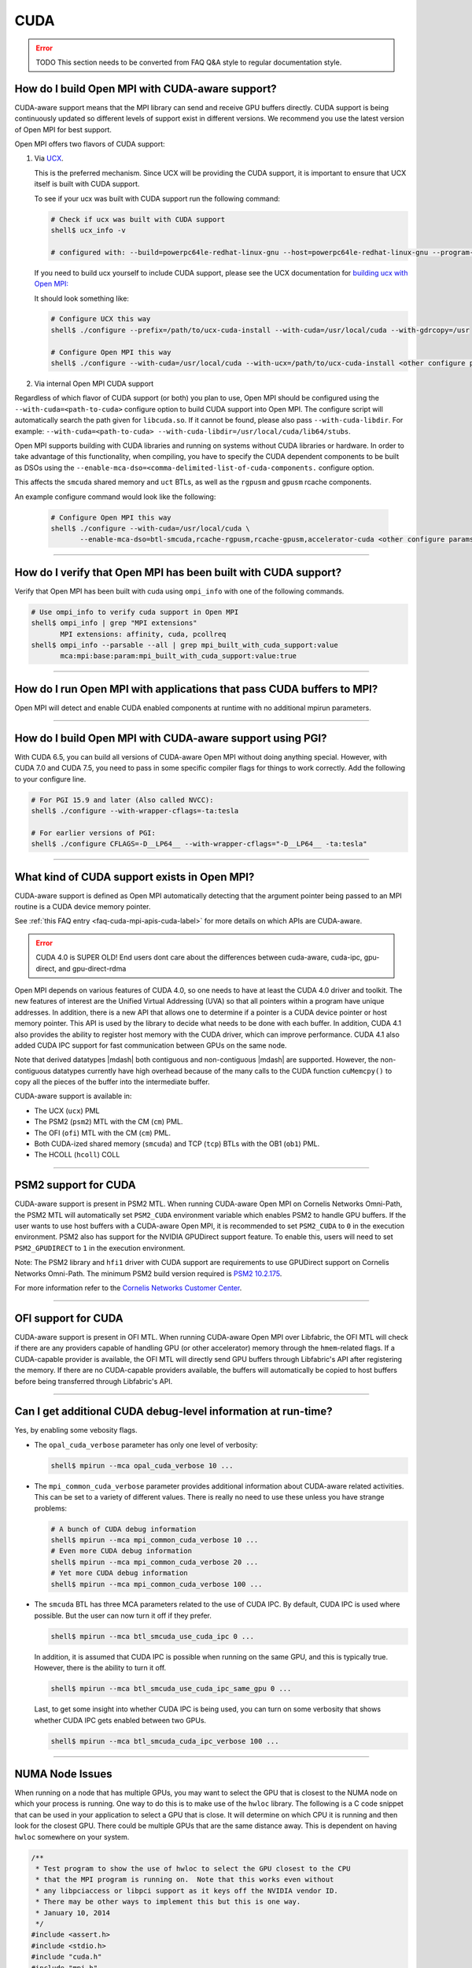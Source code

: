 CUDA
====

.. error:: TODO This section needs to be converted from FAQ Q&A style
           to regular documentation style.

How do I build Open MPI with CUDA-aware support?
------------------------------------------------

CUDA-aware support means that the MPI library can send and receive GPU
buffers directly.  CUDA support is being continuously updated so
different levels of support exist in different versions.  We recommend
you use the latest version of Open MPI for best support.

Open MPI offers two flavors of CUDA support:

#. Via `UCX <https://openucx.org/>`_.

   This is the preferred mechanism.  Since UCX will be providing the
   CUDA support, it is important to ensure that UCX itself is built
   with CUDA support.

   To see if your ucx was built with CUDA support run the following
   command:

   .. code-block:: sh

      # Check if ucx was built with CUDA support
      shell$ ucx_info -v

      # configured with: --build=powerpc64le-redhat-linux-gnu --host=powerpc64le-redhat-linux-gnu --program-prefix= --disable-dependency-tracking --prefix=/usr --exec-prefix=/usr --bindir=/usr/bin --sbindir=/usr/sbin --sysconfdir=/etc --datadir=/usr/share --includedir=/usr/include --libdir=/usr/lib64 --libexecdir=/usr/libexec --localstatedir=/var --sharedstatedir=/var/lib --mandir=/usr/share/man --infodir=/usr/share/info --disable-optimizations --disable-logging --disable-debug --disable-assertions --enable-mt --disable-params-check --enable-cma --without-cuda --without-gdrcopy --with-verbs --with-cm --with-knem --with-rdmacm --without-rocm --without-xpmem --without-java

   If you need to build ucx yourself to include CUDA support, please
   see the UCX documentation for `building ucx with Open MPI: <https://openucx.readthedocs.io/en/master/running.html#openmpi-with-ucx>`_

   It should look something like:

   .. code-block:: sh

      # Configure UCX this way
      shell$ ./configure --prefix=/path/to/ucx-cuda-install --with-cuda=/usr/local/cuda --with-gdrcopy=/usr

      # Configure Open MPI this way
      shell$ ./configure --with-cuda=/usr/local/cuda --with-ucx=/path/to/ucx-cuda-install <other configure params>

#. Via internal Open MPI CUDA support

Regardless of which flavor of CUDA support (or both) you plan to use,
Open MPI should be configured using the ``--with-cuda=<path-to-cuda>``
configure option to build CUDA support into Open MPI. The configure
script will automatically search the path given for ``libcuda.so``. If it cannot
be found, please also pass ``--with-cuda-libdir``. For example:
``--with-cuda=<path-to-cuda> --with-cuda-libdir=/usr/local/cuda/lib64/stubs``.

Open MPI supports building with CUDA libraries and running on systems
without CUDA libraries or hardware. In order to take advantage of
this functionality, when compiling, you have to specify the CUDA
dependent components to be built as DSOs using the
``--enable-mca-dso=<comma-delimited-list-of-cuda-components.``
configure option.

This affects the ``smcuda`` shared memory and ``uct`` BTLs, as well
as the ``rgpusm`` and ``gpusm`` rcache components.

An example configure command would look like the following:

   .. code-block:: sh

      # Configure Open MPI this way
      shell$ ./configure --with-cuda=/usr/local/cuda \
             --enable-mca-dso=btl-smcuda,rcache-rgpusm,rcache-gpusm,accelerator-cuda <other configure params>

/////////////////////////////////////////////////////////////////////////

How do I verify that Open MPI has been built with CUDA support?
---------------------------------------------------------------

Verify that Open MPI has been built with cuda using ``ompi_info``
with one of the following commands.

.. code-block:: sh

   # Use ompi_info to verify cuda support in Open MPI
   shell$ ompi_info | grep "MPI extensions"
          MPI extensions: affinity, cuda, pcollreq
   shell$ ompi_info --parsable --all | grep mpi_built_with_cuda_support:value
          mca:mpi:base:param:mpi_built_with_cuda_support:value:true

/////////////////////////////////////////////////////////////////////////

How do I run Open MPI with applications that pass CUDA buffers to MPI?
----------------------------------------------------------------------

Open MPI will detect and enable CUDA enabled components at runtime with
no additional mpirun parameters.

/////////////////////////////////////////////////////////////////////////

How do I build Open MPI with CUDA-aware support using PGI?
----------------------------------------------------------

With CUDA 6.5, you can build all versions of CUDA-aware Open MPI
without doing anything special.  However, with CUDA 7.0 and CUDA 7.5,
you need to pass in some specific compiler flags for things to work
correctly.  Add the following to your configure line.

.. code-block:: sh

   # For PGI 15.9 and later (Also called NVCC):
   shell$ ./configure --with-wrapper-cflags=-ta:tesla

   # For earlier versions of PGI:
   shell$ ./configure CFLAGS=-D__LP64__ --with-wrapper-cflags="-D__LP64__ -ta:tesla"

/////////////////////////////////////////////////////////////////////////

What kind of CUDA support exists in Open MPI?
---------------------------------------------

CUDA-aware support is defined as Open MPI automatically detecting that
the argument pointer being passed to an MPI routine is a CUDA device
memory pointer.

See :ref:`this FAQ entry <faq-cuda-mpi-apis-cuda-label>`
for more details on which APIs are CUDA-aware.


.. error:: CUDA 4.0 is SUPER OLD!  End users dont care about the
   differences between cuda-aware, cuda-ipc, gpu-direct, and gpu-direct-rdma

Open MPI depends on various features of CUDA 4.0, so one needs to have
at least the CUDA 4.0 driver and toolkit.  The new features of
interest are the Unified Virtual Addressing (UVA) so that all pointers
within a program have unique addresses.  In addition, there is a new
API that allows one to determine if a pointer is a CUDA device pointer
or host memory pointer.  This API is used by the library to decide
what needs to be done with each buffer.  In addition, CUDA 4.1 also
provides the ability to register host memory with the CUDA driver,
which can improve performance.  CUDA 4.1 also added CUDA IPC support
for fast communication between GPUs on the same node.

Note that derived datatypes |mdash| both contiguous and non-contiguous
|mdash| are supported.  However, the non-contiguous datatypes
currently have high overhead because of the many calls to the CUDA
function ``cuMemcpy()`` to copy all the pieces of the buffer into the
intermediate buffer.

CUDA-aware support is available in:

* The UCX (``ucx``) PML
* The PSM2 (``psm2``) MTL with the CM (``cm``) PML.
* The OFI (``ofi``) MTL with the CM (``cm``) PML.
* Both CUDA-ized shared memory (``smcuda``) and TCP (``tcp``) BTLs
  with the OB1 (``ob1``) PML.
* The HCOLL (``hcoll``) COLL

/////////////////////////////////////////////////////////////////////////

PSM2 support for CUDA
---------------------

CUDA-aware support is present in PSM2 MTL.  When running CUDA-aware
Open MPI on Cornelis Networks Omni-Path, the PSM2 MTL will automatically set
``PSM2_CUDA`` environment variable which enables PSM2 to handle GPU
buffers.  If the user wants to use host buffers with a CUDA-aware Open
MPI, it is recommended to set ``PSM2_CUDA`` to ``0`` in the execution
environment. PSM2 also has support for the NVIDIA GPUDirect support
feature. To enable this, users will need to set ``PSM2_GPUDIRECT``
to ``1`` in the execution environment.

Note: The PSM2 library and ``hfi1`` driver with CUDA support are requirements
to use GPUDirect support on Cornelis Networks Omni-Path. The minimum
PSM2 build version required is `PSM2 10.2.175
<https://github.com/01org/opa-psm2/releases/tag/PSM2_10.2-175>`_.

For more information refer to the `Cornelis Networks Customer Center
<https://customercenter.cornelisnetworks.com/>`_.

/////////////////////////////////////////////////////////////////////////

OFI support for CUDA
---------------------

CUDA-aware support is present in OFI MTL.  When running CUDA-aware
Open MPI over Libfabric, the OFI MTL will check if there are any
providers capable of handling GPU (or other accelerator) memory
through the ``hmem``-related flags. If a CUDA-capable provider is
available, the OFI MTL will directly send GPU buffers through
Libfabric's API after registering the memory. If there are no
CUDA-capable providers available, the buffers will automatically
be copied to host buffers before being transferred through
Libfabric's API.

/////////////////////////////////////////////////////////////////////////

Can I get additional CUDA debug-level information at run-time?
--------------------------------------------------------------

Yes, by enabling some vebosity flags.

* The ``opal_cuda_verbose`` parameter has only one level of verbosity:

  .. code-block::

     shell$ mpirun --mca opal_cuda_verbose 10 ...


* The ``mpi_common_cuda_verbose`` parameter provides additional
  information about CUDA-aware related activities.  This can be set to
  a variety of different values.  There is really no need to use these
  unless you have strange problems:

  .. code-block:: sh

     # A bunch of CUDA debug information
     shell$ mpirun --mca mpi_common_cuda_verbose 10 ...
     # Even more CUDA debug information
     shell$ mpirun --mca mpi_common_cuda_verbose 20 ...
     # Yet more CUDA debug information
     shell$ mpirun --mca mpi_common_cuda_verbose 100 ...

* The ``smcuda`` BTL has three MCA parameters related to the use of
  CUDA IPC.  By default, CUDA IPC is used where possible.  But the
  user can now turn it off if they prefer.

  .. code-block:: sh

     shell$ mpirun --mca btl_smcuda_use_cuda_ipc 0 ...

  In addition, it is assumed that CUDA IPC is possible when running on
  the same GPU, and this is typically true.  However, there is the
  ability to turn it off.

  .. code-block:: sh

     shell$ mpirun --mca btl_smcuda_use_cuda_ipc_same_gpu 0 ...

  Last, to get some insight into whether CUDA IPC is being used, you
  can turn on some verbosity that shows whether CUDA IPC gets enabled
  between two GPUs.

  .. code-block:: sh

     shell$ mpirun --mca btl_smcuda_cuda_ipc_verbose 100 ...

/////////////////////////////////////////////////////////////////////////

.. _faq-cuda-mpi-cuda-numa-issues-label:

NUMA Node Issues
----------------

When running on a node that has multiple GPUs, you may want to select
the GPU that is closest to the NUMA node on which your process is
running.  One way to do this is to make use of the ``hwloc`` library.
The following is a C code snippet that can be used in your application
to select a GPU that is close.  It will determine on which CPU it is
running and then look for the closest GPU.  There could be multiple
GPUs that are the same distance away.  This is dependent on having
``hwloc`` somewhere on your system.

.. code-block:: c

   /**
    * Test program to show the use of hwloc to select the GPU closest to the CPU
    * that the MPI program is running on.  Note that this works even without
    * any libpciaccess or libpci support as it keys off the NVIDIA vendor ID.
    * There may be other ways to implement this but this is one way.
    * January 10, 2014
    */
   #include <assert.h>
   #include <stdio.h>
   #include "cuda.h"
   #include "mpi.h"
   #include "hwloc.h"

   #define ABORT_ON_ERROR(func) \
     { CUresult res; \
       res = func; \
       if (CUDA_SUCCESS != res) { \
           printf("%s returned error=%d\n", #func, res); \
           abort(); \
       } \
     }
   static hwloc_topology_t topology = NULL;
   static int gpuIndex = 0;
   static hwloc_obj_t gpus[16] = {0};

   /**
    * This function searches for all the GPUs that are hanging off a NUMA
    * node.  It walks through each of the PCI devices and looks for ones
    * with the NVIDIA vendor ID.  It then stores them into an array.
    * Note that there can be more than one GPU on the NUMA node.
    */
   static void find_gpus(hwloc_topology_t topology, hwloc_obj_t parent, hwloc_obj_t child) {
       hwloc_obj_t pcidev;
       pcidev = hwloc_get_next_child(topology, parent, child);
       if (NULL == pcidev) {
           return;
       } else if (0 != pcidev->arity) {
           /* This device has children so need to look recursively at them */
           find_gpus(topology, pcidev, NULL);
           find_gpus(topology, parent, pcidev);
       } else {
           if (pcidev->attr->pcidev.vendor_id == 0x10de) {
               gpus[gpuIndex++] = pcidev;
           }
           find_gpus(topology, parent, pcidev);
       }
   }

   int main(int argc, char *argv[])
   {
       int rank, retval, length;
       char procname[MPI_MAX_PROCESSOR_NAME+1];
       const unsigned long flags = HWLOC_TOPOLOGY_FLAG_IO_DEVICES | HWLOC_TOPOLOGY_FLAG_IO_BRIDGES;
       hwloc_cpuset_t newset;
       hwloc_obj_t node, bridge;
       char pciBusId[16];
       CUdevice dev;
       char devName[256];

       MPI_Init(&argc, &argv);
       MPI_Comm_rank(MPI_COMM_WORLD, &rank);
       if (MPI_SUCCESS != MPI_Get_processor_name(procname, &length)) {
           strcpy(procname, "unknown");
       }

       /* Now decide which GPU to pick.  This requires hwloc to work properly.
        * We first see which CPU we are bound to, then try and find a GPU nearby.
        */
       retval = hwloc_topology_init(&topology);
       assert(retval == 0);
       retval = hwloc_topology_set_flags(topology, flags);
       assert(retval == 0);
       retval = hwloc_topology_load(topology);
       assert(retval == 0);
       newset = hwloc_bitmap_alloc();
       retval = hwloc_get_last_cpu_location(topology, newset, 0);
       assert(retval == 0);

       /* Get the object that contains the cpuset */
       node = hwloc_get_first_largest_obj_inside_cpuset(topology, newset);

       /* Climb up from that object until we find the HWLOC_OBJ_NODE */
       while (node->type != HWLOC_OBJ_NODE) {
           node = node->parent;
       }

       /* Now look for the HWLOC_OBJ_BRIDGE.  All PCI busses hanging off the
        * node will have one of these */
       bridge = hwloc_get_next_child(topology, node, NULL);
       while (bridge->type != HWLOC_OBJ_BRIDGE) {
           bridge = hwloc_get_next_child(topology, node, bridge);
       }

       /* Now find all the GPUs on this NUMA node and put them into an array */
       find_gpus(topology, bridge, NULL);

       ABORT_ON_ERROR(cuInit(0));
       /* Now select the first GPU that we find */
       if (gpus[0] == 0) {
           printf("No GPU found\n");
       } else {
           sprintf(pciBusId, "%.2x:%.2x:%.2x.%x", gpus[0]->attr->pcidev.domain, gpus[0]->attr->pcidev.bus,
           gpus[0]->attr->pcidev.dev, gpus[0]->attr->pcidev.func);
           ABORT_ON_ERROR(cuDeviceGetByPCIBusId(&dev, pciBusId));
           ABORT_ON_ERROR(cuDeviceGetName(devName, 256, dev));
           printf("rank=%d (%s): Selected GPU=%s, name=%s\n", rank, procname, pciBusId, devName);
       }

       MPI_Finalize();
       return 0;
   }

/////////////////////////////////////////////////////////////////////////

How do I develop CUDA-aware Open MPI applications?
--------------------------------------------------

Developing CUDA-aware applications is a complex topic, and beyond the
scope of this document. CUDA-aware applications often have to take
machine-specific considerations into account, including the number of
GPUs installed on each node and how the GPUs are connected to the CPUs
and to each other. Often, when using a particular transport layer
(such as OPA/PSM2) there will be run-time decisions to make about
which CPU cores will be used with which GPUs.

A good place to start is the `NVIDIA CUDA Toolkit Documentation
<https://docs.nvidia.com/cuda/>`_ including the `Programming Guide
<https://docs.nvidia.com/cuda/cuda-c-programming-guide/>`_ and the
`Best Practices Guide
<https://docs.nvidia.com/cuda/cuda-c-best-practices-guide/>`_.  For
examples of how to write CUDA-aware MPI applications, the `NVIDIA
developers blog
<https://github.com/NVIDIA-developer-blog/code-samples/tree/master/posts/cuda-aware-mpi-example>`_
offers examples and the `OSU Micro-Benchmarks
<https://mvapich.cse.ohio-state.edu/benchmarks/>`_ offer an excellent
example of how to write CUDA-aware MPI applications.

/////////////////////////////////////////////////////////////////////////

.. _faq-cuda-mpi-apis-cuda-label:

Which MPI APIs work with CUDA-aware?
------------------------------------

* MPI_Allgather
* MPI_Allgatherv
* MPI_Allreduce
* MPI_Alltoall
* MPI_Alltoallv
* MPI_Alltoallw
* MPI_Bcast
* MPI_Bsend
* MPI_Bsend_init
* MPI_Exscan
* MPI_Ibsend
* MPI_Irecv
* MPI_Isend
* MPI_Irsend
* MPI_Issend
* MPI_Gather
* MPI_Gatherv
* MPI_Get
* MPI_Put
* MPI_Rsend
* MPI_Rsend_init
* MPI_Recv
* MPI_Recv_init
* MPI_Reduce
* MPI_Reduce_scatter
* MPI_Reduce_scatter_block
* MPI_Scan
* MPI_Scatter
* MPI_Scatterv
* MPI_Send
* MPI_Send_init
* MPI_Sendrecv
* MPI_Ssend
* MPI_Ssend_init
* MPI_Win_create

.. FIXME: We need to verify the above list.

/////////////////////////////////////////////////////////////////////////

Which MPI APIs do NOT work with CUDA-aware?
-------------------------------------------

* MPI_Accumulate
* MPI_Compare_and_swap
* MPI_Fetch_and_op
* MPI_Get_Accumulate
* MPI_Iallgather
* MPI_Iallgatherv
* MPI_Iallreduce
* MPI_Ialltoall
* MPI_Ialltoallv
* MPI_Ialltoallw
* MPI_Ibcast
* MPI_Iexscan
* MPI_Rget
* MPI_Rput

.. FIXME: We need to verify the above list.

/////////////////////////////////////////////////////////////////////////

How do I use CUDA-aware UCX for Open MPI?
-----------------------------------------

Example of running ``osu_latency`` from the `OSU benchmarks
<https://mvapich.cse.ohio-state.edu/benchmarks>`_ with CUDA buffers
using Open MPI and UCX CUDA support:

.. code-block::

   shell$ mpirun -n 2 --mca pml ucx \
       -x UCX_TLS=rc,sm,cuda_copy,gdr_copy,cuda_ipc ./osu_latency D D

/////////////////////////////////////////////////////////////////////////

Which MPI APIs work with CUDA-aware UCX?
----------------------------------------

* MPI_Send
* MPI_Bsend
* MPI_Ssend
* MPI_Rsend
* MPI_Isend
* MPI_Ibsend
* MPI_Issend
* MPI_Irsend
* MPI_Send_init
* MPI_Bsend_init
* MPI_Ssend_init
* MPI_Rsend_init
* MPI_Recv
* MPI_Irecv
* MPI_Recv_init
* MPI_Sendrecv
* MPI_Bcast
* MPI_Gather
* MPI_Gatherv
* MPI_Allgather
* MPI_Reduce
* MPI_Reduce_scatter
* MPI_Reduce_scatter_block
* MPI_Allreduce
* MPI_Scan
* MPI_Exscan
* MPI_Allgatherv
* MPI_Alltoall
* MPI_Alltoallv
* MPI_Alltoallw
* MPI_Scatter
* MPI_Scatterv
* MPI_Iallgather
* MPI_Iallgatherv
* MPI_Ialltoall
* MPI_Iialltoallv
* MPI_Ialltoallw
* MPI_Ibcast
* MPI_Iexscan

.. FIXME: We need to verify the above list.  These _SHOULD_ be the same
   as above.

/////////////////////////////////////////////////////////////////////////

Which MPI APIs do NOT work with CUDA-aware UCX?
-----------------------------------------------

* All one-sided operations such as MPI_Put, MPI_Get, MPI_Accumulate,
  MPI_Rget, MPI_Rput, MPI_Get_Accumulate, MPI_Fetch_and_op,
  MPI_Compare_and_swap, etc
* All window creation calls such as MPI_Win_create
* All non-blocking reduction collectives like MPI_Ireduce,
  MPI_Iallreduce, etc

.. FIXME: Checking with nVidia.  This may be more of an issue of OSC_UCX
   not supporting CUDA, though perhaps it's just performance.

/////////////////////////////////////////////////////////////////////////

Can I tell at compile time or runtime whether I have CUDA-aware support?
------------------------------------------------------------------------

There is both a compile time check and a run-time check available.
You can use whichever is the most convenient for your program.  To
access them, you need to include ``mpi-ext.h``. Note that
``mpi-ext.h`` is specific to Open MPI. The following program shows an
example of using the CUDA-aware macro and run-time check.

.. code-block:: c

   /*
    * Program that shows the use of CUDA-aware macro and runtime check.
    */
   #include <stdio.h>
   #include "mpi.h"

   #if !defined(OPEN_MPI) || !OPEN_MPI
   #error This source code uses an Open MPI-specific extension
   #endif

   /* Needed for MPIX_Query_cuda_support(), below */
   #include "mpi-ext.h"

   int main(int argc, char *argv[])
   {
       MPI_Init(&argc, &argv);

       printf("Compile time check:\n");
   #if defined(MPIX_CUDA_AWARE_SUPPORT) && MPIX_CUDA_AWARE_SUPPORT
       printf("This MPI library has CUDA-aware support.\n", MPIX_CUDA_AWARE_SUPPORT);
   #elif defined(MPIX_CUDA_AWARE_SUPPORT) && !MPIX_CUDA_AWARE_SUPPORT
       printf("This MPI library does not have CUDA-aware support.\n");
   #else
       printf("This MPI library cannot determine if there is CUDA-aware support.\n");
   #endif /* MPIX_CUDA_AWARE_SUPPORT */

       printf("Run time check:\n");
   #if defined(MPIX_CUDA_AWARE_SUPPORT)
       if (1 == MPIX_Query_cuda_support()) {
           printf("This MPI library has CUDA-aware support.\n");
       } else {
           printf("This MPI library does not have CUDA-aware support.\n");
       }
   #else /* !defined(MPIX_CUDA_AWARE_SUPPORT) */
       printf("This MPI library cannot determine if there is CUDA-aware support.\n");
   #endif /* MPIX_CUDA_AWARE_SUPPORT */

       MPI_Finalize();

       return 0;
   }

/////////////////////////////////////////////////////////////////////////

How do I limit how much CUDA IPC memory is held in the registration cache?
--------------------------------------------------------------------------

As mentioned earlier, the Open MPI library will make use of CUDA IPC support where
possible to move the GPU data quickly between GPUs that are on the same node and
same PCI root complex. The library holds on to registrations even after the data
transfer is complete as it is expensive to make some of the CUDA IPC registration
calls. If you want to limit how much memory is registered, you can use the
``mpool_rgpusm_rcache_size_limit`` MCA parameter. For example, this sets the limit
to 1000000 bytes:

.. code-block::

   shell$ mpirun --mca mpool_rgpusm_rcache_size_limit 1000000 ...

When the cache reaches this size, it will kick out the least recently used until
it can fit the new registration in.

There also is the ability to have the cache empty itself out when the
limit is reached:

.. code-block::

   shell$ mpirun --mca mpool_rgpusm_rcache_empty_cache 1 ...

/////////////////////////////////////////////////////////////////////////

What are some guidelines for using CUDA and Open MPI with Omni-Path?
--------------------------------------------------------------------

When developing CUDA-aware Open MPI applications for OPA-based fabrics, the
PSM2 transport is preferred and a CUDA-aware version of PSM2 is provided with
all versions of the Cornelis Networks Omni-Path OPXS software suite.

The PSM2 library provides a number of settings that will govern how it
will interact with CUDA, including ``PSM2_CUDA`` and ``PSM2_GPUDIRECT``,
which should be set in the environment before ``MPI_Init()`` is called. For
example:

.. code-block::

   shell$ mpirun -x PSM2_CUDA=1 -x PSM2_GPUDIRECT=1 --mca mtl psm2 mpi_hello

In addition, each process of the application should select a specific
GPU card to use before calling ``MPI_Init()``, by using
``cudaChooseDevice()``, ``cudaSetDevice()`` and similar. The chosen
GPU should be within the same NUMA node as the CPU the MPI process is
running on. You will also want to use the ``mpirun``
``--bind-to-core`` or ``--bind-to-socket`` option to ensure that MPI
processes do not move between NUMA nodes. See the section on
:ref:`NUMA Node Issues <faq-cuda-mpi-cuda-numa-issues-label>`, for
more information.

For more information see the *Cornelis Networks Performance Scaled Messaging 2
(PSM2) Programmer's Guide* and the *Cornelis Networks Omni-Path Performance
Tuning Guide*, which can be found in the `Cornelis Networks Customer Center
<https://customercenter.cornelisnetworks.com/>`_.

/////////////////////////////////////////////////////////////////////////

When do I need to select a CUDA device?
---------------------------------------

"mpi-cuda-dev-selection"

OpenMPI requires CUDA resources allocated for internal use.  These
are allocated lazily when they are first needed, e.g. CUDA IPC mem handles
are created when a communication routine first requires them during a
transfer.  So, the CUDA device needs to be selected before the first MPI
call requiring a CUDA resource. MPI_Init and most communicator related
operations do not create any CUDA resources (guaranteed for MPI_Init,
MPI_Comm_rank, MPI_Comm_size, MPI_Comm_split_type and MPI_Comm_free).  It
is thus possible to use those routines to query rank information and use
those to select a GPU, e.g. using

.. code-block:: c

    int local_rank = -1;
    {
        MPI_Comm local_comm;
        MPI_Comm_split_type(MPI_COMM_WORLD, MPI_COMM_TYPE_SHARED, rank, MPI_INFO_NULL, &local_comm);
        MPI_Comm_rank(local_comm, &local_rank);
        MPI_Comm_free(&local_comm);
    }
    int num_devices = 0;
    cudaGetDeviceCount(&num_devices);
    cudaSetDevice(local_rank % num_devices);

MPI internal CUDA resources are released during MPI_Finalize. Thus it is an
application error to call cudaDeviceReset before MPI_Finalize is called.


/////////////////////////////////////////////////////////////////////////

How do I enable CUDA support in HCOLL collective component
----------------------------------------------------------

HCOLL component supports CUDA GPU buffers for the following
collectives:

MPI_Allreduce
MPI_Bcast
MPI_Allgather
MPI_Ibarrier
MPI_Ibcast
MPI_Iallgather
MPI_Iallreduce

To enable CUDA GPU buffer support in these collectives pass the
following environment variables via mpirun:

.. code-block::

   shell$ mpirun -x HCOLL_GPU_ENABLE=1 -x HCOLL_ENABLE_NBC=1 ..

See `nVidia HCOLL documentation <https://docs.nvidia.com/networking/display/HPCXv29/HCOLL>`_
for more information.
